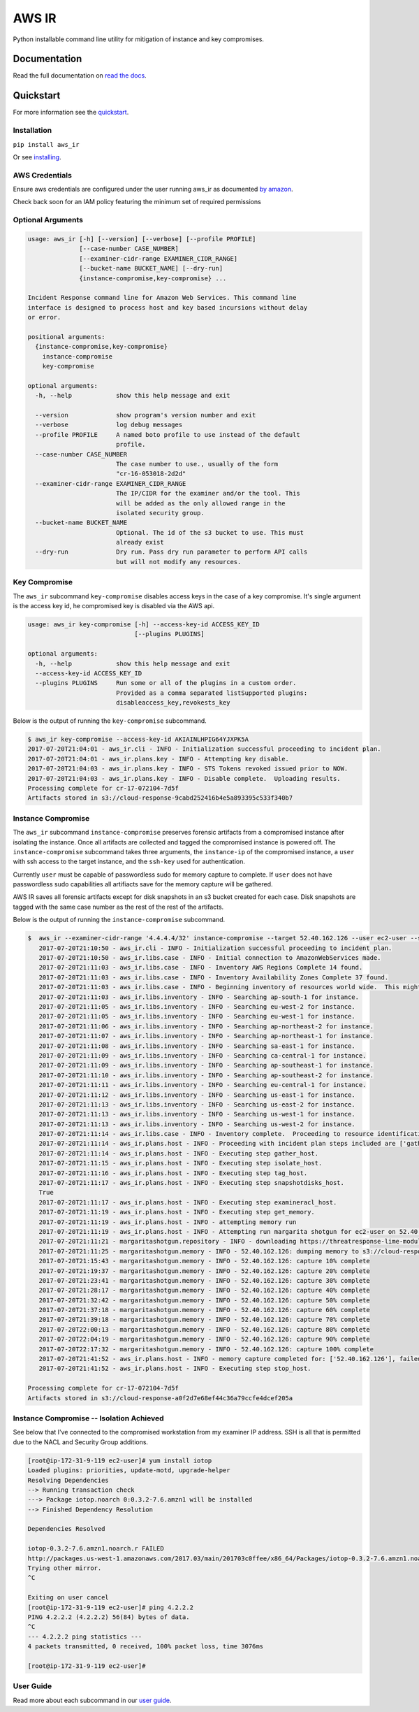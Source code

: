 AWS IR
======

Python installable command line utility for mitigation of instance and key compromises.

Documentation
-------------

Read the full documentation on `read the docs <https://aws_ir.readthedocs.io/en/latest/>`__.

Quickstart
----------

For more information see the `quickstart <https://aws_ir.readthedocs.io/en/latest/quickstart.html>`__.

Installation
************

``pip install aws_ir``

Or see `installing <https://aws_ir.readthedocs.io/en/latest/installing.html>`__.

AWS Credentials
***************

Ensure aws credentials are configured under the user running aws_ir as documented `by amazon <https://docs.aws.amazon.com/cli/latest/userguide/cli-chap-getting-started.html>`__.

Check back soon for an IAM policy featuring the minimum set of required permissions

Optional Arguments
******************

.. code-block:: bash

   usage: aws_ir [-h] [--version] [--verbose] [--profile PROFILE]
                 [--case-number CASE_NUMBER]
                 [--examiner-cidr-range EXAMINER_CIDR_RANGE]
                 [--bucket-name BUCKET_NAME] [--dry-run]
                 {instance-compromise,key-compromise} ...

   Incident Response command line for Amazon Web Services. This command line
   interface is designed to process host and key based incursions without delay
   or error.

   positional arguments:
     {instance-compromise,key-compromise}
       instance-compromise
       key-compromise

   optional arguments:
     -h, --help            show this help message and exit

     --version             show program's version number and exit
     --verbose             log debug messages
     --profile PROFILE     A named boto profile to use instead of the default
                           profile.
     --case-number CASE_NUMBER
                           The case number to use., usually of the form
                           "cr-16-053018-2d2d"
     --examiner-cidr-range EXAMINER_CIDR_RANGE
                           The IP/CIDR for the examiner and/or the tool. This
                           will be added as the only allowed range in the
                           isolated security group.
     --bucket-name BUCKET_NAME
                           Optional. The id of the s3 bucket to use. This must
                           already exist
     --dry-run             Dry run. Pass dry run parameter to perform API calls
                           but will not modify any resources.

Key Compromise
**************

The ``aws_ir`` subcommand ``key-compromise`` disables access keys in the case of a key compromise.
It's single argument is the access key id, he compromised key is disabled via the AWS api.

.. code-block:: bash

   usage: aws_ir key-compromise [-h] --access-key-id ACCESS_KEY_ID
                                [--plugins PLUGINS]

   optional arguments:
     -h, --help            show this help message and exit
     --access-key-id ACCESS_KEY_ID
     --plugins PLUGINS     Run some or all of the plugins in a custom order.
                           Provided as a comma separated listSupported plugins:
                           disableaccess_key,revokests_key

Below is the output of running the ``key-compromise`` subcommand.

.. code-block:: bash

   $ aws_ir key-compromise --access-key-id AKIAINLHPIG64YJXPK5A
   2017-07-20T21:04:01 - aws_ir.cli - INFO - Initialization successful proceeding to incident plan.
   2017-07-20T21:04:01 - aws_ir.plans.key - INFO - Attempting key disable.
   2017-07-20T21:04:03 - aws_ir.plans.key - INFO - STS Tokens revoked issued prior to NOW.
   2017-07-20T21:04:03 - aws_ir.plans.key - INFO - Disable complete.  Uploading results.
   Processing complete for cr-17-072104-7d5f
   Artifacts stored in s3://cloud-response-9cabd252416b4e5a893395c533f340b7

Instance Compromise
*******************

The ``aws_ir`` subcommand ``instance-compromise`` preserves forensic artifacts from a compromised instance after isolating the instance.
Once all artifacts are collected and tagged the compromised instance is powered off.
The ``instance-compromise`` subcommand takes three arguments, the ``instance-ip`` of the compromised instance, a ``user`` with ssh access to the target instance, and the ``ssh-key`` used for authentication.

Currently ``user`` must be capable of passwordless sudo for memory capture to complete.  If ``user`` does not have passwordless sudo capabilities all artifiacts save for the memory capture will be gathered.

.. code-block:: bash
   $ aws_ir instance-compromise -h
   usage: aws_ir instance-compromise [-h] [--target TARGET] [--targets TARGETS]
                                     [--user USER] [--ssh-key SSH_KEY]
                                     [--plugins PLUGINS]

   optional arguments:
     -h, --help         show this help message and exit
     --target TARGET    instance-id|instance-ip
     --targets TARGETS  File of resources to process instance-id or ip-address.
     --user USER        this is the privileged ssh user for acquiring memory from
                        the instance. Required for memory only.
     --ssh-key SSH_KEY  provide the path to the ssh private key for the user.
                        Required for memory only.
     --plugins PLUGINS  Run some or all of the plugins in a custom order.
                        Provided as a comma separated list of supported plugins:
                        examineracl_host,gather_host,isolate_host,snapsh
                        otdisks_host,stop_host,tag_host,get_memory

AWS IR saves all forensic artifacts except for disk snapshots in an s3 bucket created for each case.  Disk snapshots are tagged with the same case number as the rest of the rest of the artifacts.

Below is the output of running the ``instance-compromise`` subcommand.

.. code-block:: bash

   $  aws_ir --examiner-cidr-range '4.4.4.4/32' instance-compromise --target 52.40.162.126 --user ec2-user --ssh-key ~/Downloads/testing-041.pem
      2017-07-20T21:10:50 - aws_ir.cli - INFO - Initialization successful proceeding to incident plan.
      2017-07-20T21:10:50 - aws_ir.libs.case - INFO - Initial connection to AmazonWebServices made.
      2017-07-20T21:11:03 - aws_ir.libs.case - INFO - Inventory AWS Regions Complete 14 found.
      2017-07-20T21:11:03 - aws_ir.libs.case - INFO - Inventory Availability Zones Complete 37 found.
      2017-07-20T21:11:03 - aws_ir.libs.case - INFO - Beginning inventory of resources world wide.  This might take a minute...
      2017-07-20T21:11:03 - aws_ir.libs.inventory - INFO - Searching ap-south-1 for instance.
      2017-07-20T21:11:05 - aws_ir.libs.inventory - INFO - Searching eu-west-2 for instance.
      2017-07-20T21:11:05 - aws_ir.libs.inventory - INFO - Searching eu-west-1 for instance.
      2017-07-20T21:11:06 - aws_ir.libs.inventory - INFO - Searching ap-northeast-2 for instance.
      2017-07-20T21:11:07 - aws_ir.libs.inventory - INFO - Searching ap-northeast-1 for instance.
      2017-07-20T21:11:08 - aws_ir.libs.inventory - INFO - Searching sa-east-1 for instance.
      2017-07-20T21:11:09 - aws_ir.libs.inventory - INFO - Searching ca-central-1 for instance.
      2017-07-20T21:11:09 - aws_ir.libs.inventory - INFO - Searching ap-southeast-1 for instance.
      2017-07-20T21:11:10 - aws_ir.libs.inventory - INFO - Searching ap-southeast-2 for instance.
      2017-07-20T21:11:11 - aws_ir.libs.inventory - INFO - Searching eu-central-1 for instance.
      2017-07-20T21:11:12 - aws_ir.libs.inventory - INFO - Searching us-east-1 for instance.
      2017-07-20T21:11:13 - aws_ir.libs.inventory - INFO - Searching us-east-2 for instance.
      2017-07-20T21:11:13 - aws_ir.libs.inventory - INFO - Searching us-west-1 for instance.
      2017-07-20T21:11:13 - aws_ir.libs.inventory - INFO - Searching us-west-2 for instance.
      2017-07-20T21:11:14 - aws_ir.libs.case - INFO - Inventory complete.  Proceeding to resource identification.
      2017-07-20T21:11:14 - aws_ir.plans.host - INFO - Proceeding with incident plan steps included are ['gather_host', 'isolate_host', 'tag_host', 'snapshotdisks_host', 'examineracl_host', 'get_memory', 'stop_host']
      2017-07-20T21:11:14 - aws_ir.plans.host - INFO - Executing step gather_host.
      2017-07-20T21:11:15 - aws_ir.plans.host - INFO - Executing step isolate_host.
      2017-07-20T21:11:16 - aws_ir.plans.host - INFO - Executing step tag_host.
      2017-07-20T21:11:17 - aws_ir.plans.host - INFO - Executing step snapshotdisks_host.
      True
      2017-07-20T21:11:17 - aws_ir.plans.host - INFO - Executing step examineracl_host.
      2017-07-20T21:11:19 - aws_ir.plans.host - INFO - Executing step get_memory.
      2017-07-20T21:11:19 - aws_ir.plans.host - INFO - attempting memory run
      2017-07-20T21:11:19 - aws_ir.plans.host - INFO - Attempting run margarita shotgun for ec2-user on 52.40.162.126 with /Users/akrug/Downloads/testing-041.pem
      2017-07-20T21:11:21 - margaritashotgun.repository - INFO - downloading https://threatresponse-lime-modules.s3.amazonaws.com/modules/lime-4.9.32-15.41.amzn1.x86_64.ko as lime-2017-07-21T04:11:21-4.9.32-15.41.amzn1.x86_64.ko
      2017-07-20T21:11:25 - margaritashotgun.memory - INFO - 52.40.162.126: dumping memory to s3://cloud-response-a0f2d7e68ef44c36a79ccfe4dcef205a/52.40.162.126-2017-07-21T04:11:19-mem.lime
      2017-07-20T21:15:43 - margaritashotgun.memory - INFO - 52.40.162.126: capture 10% complete
      2017-07-20T21:19:37 - margaritashotgun.memory - INFO - 52.40.162.126: capture 20% complete
      2017-07-20T21:23:41 - margaritashotgun.memory - INFO - 52.40.162.126: capture 30% complete
      2017-07-20T21:28:17 - margaritashotgun.memory - INFO - 52.40.162.126: capture 40% complete
      2017-07-20T21:32:42 - margaritashotgun.memory - INFO - 52.40.162.126: capture 50% complete
      2017-07-20T21:37:18 - margaritashotgun.memory - INFO - 52.40.162.126: capture 60% complete
      2017-07-20T21:39:18 - margaritashotgun.memory - INFO - 52.40.162.126: capture 70% complete
      2017-07-20T22:00:13 - margaritashotgun.memory - INFO - 52.40.162.126: capture 80% complete
      2017-07-20T22:04:19 - margaritashotgun.memory - INFO - 52.40.162.126: capture 90% complete
      2017-07-20T22:17:32 - margaritashotgun.memory - INFO - 52.40.162.126: capture 100% complete
      2017-07-20T21:41:52 - aws_ir.plans.host - INFO - memory capture completed for: ['52.40.162.126'], failed for: []
      2017-07-20T21:41:52 - aws_ir.plans.host - INFO - Executing step stop_host.

   Processing complete for cr-17-072104-7d5f
   Artifacts stored in s3://cloud-response-a0f2d7e68ef44c36a79ccfe4dcef205a

Instance Compromise -- Isolation Achieved
*******************

See below that I've connected to the compromised workstation from my examiner IP address.  SSH is all
that is permitted due to the NACL and Security Group additions.

.. code-block:: bash

   [root@ip-172-31-9-119 ec2-user]# yum install iotop
   Loaded plugins: priorities, update-motd, upgrade-helper
   Resolving Dependencies
   --> Running transaction check
   ---> Package iotop.noarch 0:0.3.2-7.6.amzn1 will be installed
   --> Finished Dependency Resolution

   Dependencies Resolved

   iotop-0.3.2-7.6.amzn1.noarch.r FAILED
   http://packages.us-west-1.amazonaws.com/2017.03/main/201703c0ffee/x86_64/Packages/iotop-0.3.2-7.6.amzn1.noarch.rpm?instance_id=i-0d4216a9fda54fcb6&region=us-west-2: [Errno 12] Timeout on http://packages.us-west-1.amazonaws.com/2017.03/main/201703c0ffee/x86_64/Packages/iotop-0.3.2-7.6.amzn1.noarch.rpm?instance_id=i-0d4216a9fda54fcb6&region=us-west-2: (28, 'Connection timed out after 10000 milliseconds')
   Trying other mirror.
   ^C

   Exiting on user cancel
   [root@ip-172-31-9-119 ec2-user]# ping 4.2.2.2
   PING 4.2.2.2 (4.2.2.2) 56(84) bytes of data.
   ^C
   --- 4.2.2.2 ping statistics ---
   4 packets transmitted, 0 received, 100% packet loss, time 3076ms

   [root@ip-172-31-9-119 ec2-user]#



User Guide
**********

Read more about each subcommand in our `user guide <https://aws_ir.readthedocs.io/en/latest/user_guide.html>`__.
